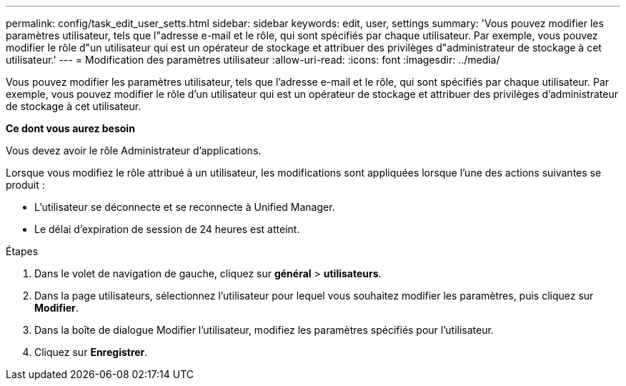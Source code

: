 ---
permalink: config/task_edit_user_setts.html 
sidebar: sidebar 
keywords: edit, user, settings 
summary: 'Vous pouvez modifier les paramètres utilisateur, tels que l"adresse e-mail et le rôle, qui sont spécifiés par chaque utilisateur. Par exemple, vous pouvez modifier le rôle d"un utilisateur qui est un opérateur de stockage et attribuer des privilèges d"administrateur de stockage à cet utilisateur.' 
---
= Modification des paramètres utilisateur
:allow-uri-read: 
:icons: font
:imagesdir: ../media/


[role="lead"]
Vous pouvez modifier les paramètres utilisateur, tels que l'adresse e-mail et le rôle, qui sont spécifiés par chaque utilisateur. Par exemple, vous pouvez modifier le rôle d'un utilisateur qui est un opérateur de stockage et attribuer des privilèges d'administrateur de stockage à cet utilisateur.

*Ce dont vous aurez besoin*

Vous devez avoir le rôle Administrateur d'applications.

Lorsque vous modifiez le rôle attribué à un utilisateur, les modifications sont appliquées lorsque l'une des actions suivantes se produit :

* L'utilisateur se déconnecte et se reconnecte à Unified Manager.
* Le délai d'expiration de session de 24 heures est atteint.


.Étapes
. Dans le volet de navigation de gauche, cliquez sur *général* > *utilisateurs*.
. Dans la page utilisateurs, sélectionnez l'utilisateur pour lequel vous souhaitez modifier les paramètres, puis cliquez sur *Modifier*.
. Dans la boîte de dialogue Modifier l'utilisateur, modifiez les paramètres spécifiés pour l'utilisateur.
. Cliquez sur *Enregistrer*.

